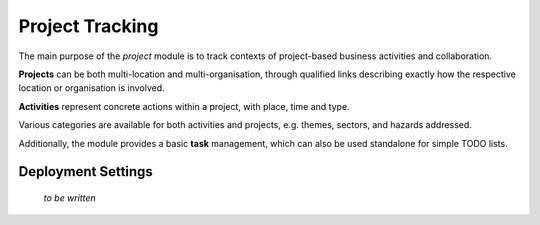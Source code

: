 Project Tracking
================

The main purpose of the *project* module is to track contexts of
project-based business activities and collaboration.

**Projects** can be both multi-location and multi-organisation,
through qualified links describing exactly how the respective
location or organisation is involved.

**Activities** represent concrete actions within a project, with
place, time and type.

Various categories are available for both activities and projects,
e.g. themes, sectors, and hazards addressed.

Additionally, the module provides a basic **task** management, which
can also be used standalone for simple TODO lists.

.. image:: er_project.png
   :align: center

\

Deployment Settings
-------------------

  *to be written*
